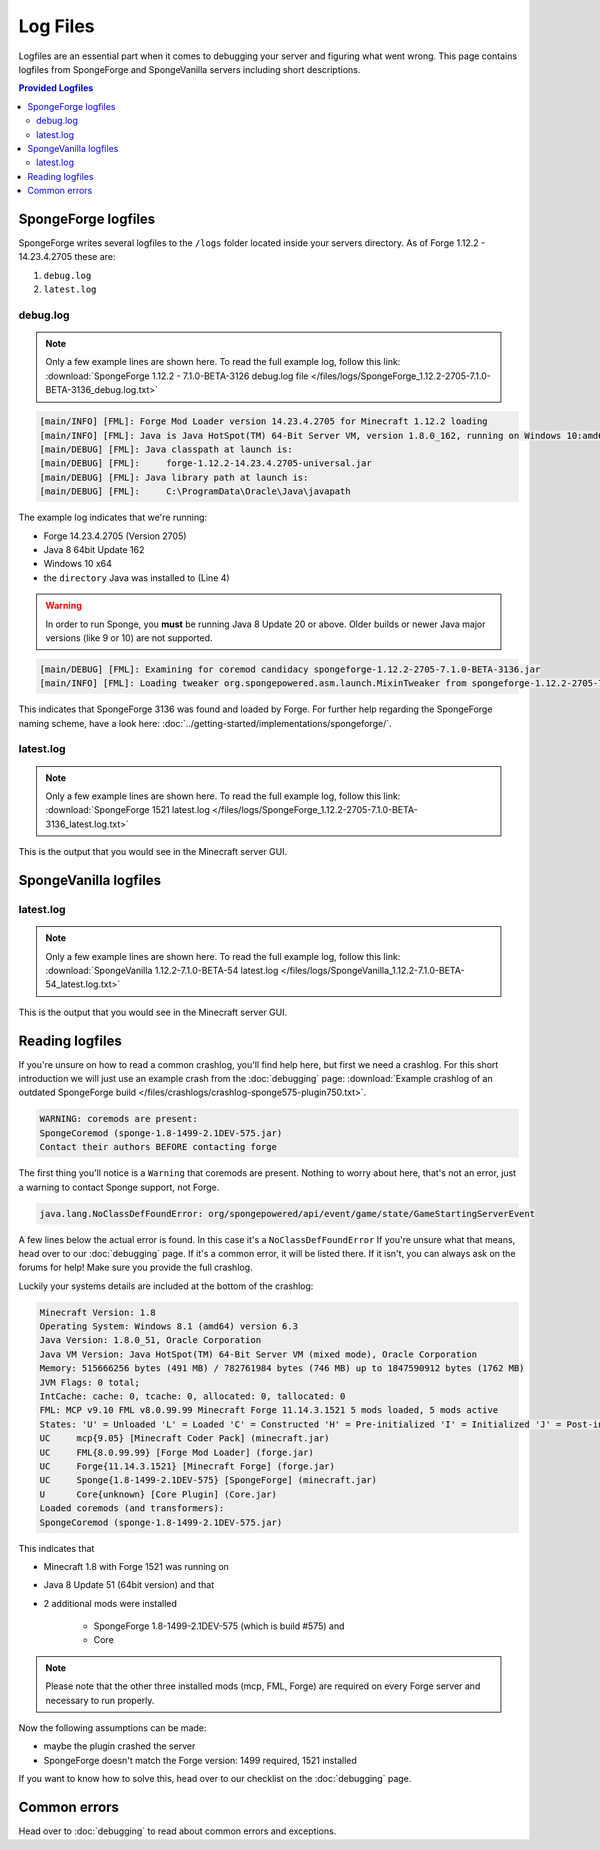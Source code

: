=========
Log Files
=========

Logfiles are an essential part when it comes to debugging your server and figuring what went wrong. This page contains
logfiles from SpongeForge and SpongeVanilla servers including short descriptions.

.. contents:: **Provided Logfiles**
   :depth: 2
   :local:

SpongeForge logfiles
====================

SpongeForge writes several logfiles to the ``/logs`` folder located inside your servers directory. 
As of Forge 1.12.2 - 14.23.4.2705 these are: 

1. ``debug.log``
#. ``latest.log``

debug.log
~~~~~~~~~~~~~~~~~~~~~~~~~

.. note::

 Only a few example lines are shown here. To read the full example log, follow this link:
 :download:`SpongeForge 1.12.2 - 7.1.0-BETA-3126 debug.log file 
 </files/logs/SpongeForge_1.12.2-2705-7.1.0-BETA-3136_debug.log.txt>`

.. code-block:: none

 [main/INFO] [FML]: Forge Mod Loader version 14.23.4.2705 for Minecraft 1.12.2 loading
 [main/INFO] [FML]: Java is Java HotSpot(TM) 64-Bit Server VM, version 1.8.0_162, running on Windows 10:amd64:10.0, installed at C:\Program Files\Java\jre1.8.0_162
 [main/DEBUG] [FML]: Java classpath at launch is:
 [main/DEBUG] [FML]:     forge-1.12.2-14.23.4.2705-universal.jar
 [main/DEBUG] [FML]: Java library path at launch is:
 [main/DEBUG] [FML]:     C:\ProgramData\Oracle\Java\javapath

The example log indicates that we're running:

* Forge 14.23.4.2705 (Version 2705)
* Java 8 64bit Update 162
* Windows 10 x64
* the ``directory`` Java was installed to (Line 4)

.. warning::

 In order to run Sponge, you **must** be running Java 8 Update 20 or above.
 Older builds or newer Java major versions (like 9 or 10) are not supported.

.. code-block:: none

 [main/DEBUG] [FML]: Examining for coremod candidacy spongeforge-1.12.2-2705-7.1.0-BETA-3136.jar
 [main/INFO] [FML]: Loading tweaker org.spongepowered.asm.launch.MixinTweaker from spongeforge-1.12.2-2705-7.1.0-BETA-3136.jar

This indicates that SpongeForge 3136 was found and loaded by Forge. For further help regarding the SpongeForge
naming scheme, have a look here: :doc:`../getting-started/implementations/spongeforge/`.

latest.log
~~~~~~~~~~

.. note::

 Only a few example lines are shown here. To read the full example log, follow this link:
 :download:`SpongeForge 1521 latest.log </files/logs/SpongeForge_1.12.2-2705-7.1.0-BETA-3136_latest.log.txt>`

This is the output that you would see in the Minecraft server GUI.


SpongeVanilla logfiles
======================

latest.log
~~~~~~~~~~

.. note::

 Only a few example lines are shown here. To read the full example log, follow this link:
 :download:`SpongeVanilla 1.12.2-7.1.0-BETA-54 latest.log 
 </files/logs/SpongeVanilla_1.12.2-7.1.0-BETA-54_latest.log.txt>`

This is the output that you would see in the Minecraft server GUI.

Reading logfiles
================

If you're unsure on how to read a common crashlog, you'll find help here, but first we need a crashlog. For this short
introduction we will just use an example crash from the :doc:`debugging` page:
:download:`Example crashlog of an outdated SpongeForge build </files/crashlogs/crashlog-sponge575-plugin750.txt>`.

.. code-block:: none

 WARNING: coremods are present:
 SpongeCoremod (sponge-1.8-1499-2.1DEV-575.jar)
 Contact their authors BEFORE contacting forge

The first thing you'll notice is a ``Warning`` that coremods are present. Nothing to worry about here, that's not an
error, just a warning to contact Sponge support, not Forge.

.. code-block:: none

 java.lang.NoClassDefFoundError: org/spongepowered/api/event/game/state/GameStartingServerEvent

A few lines below the actual error is found. In this case it's a ``NoClassDefFoundError`` If you're unsure what that
means, head over to our :doc:`debugging` page. If it's a common error, it will be listed there. If it isn't, you can
always ask on the forums for help! Make sure you provide the full crashlog.

Luckily your systems details are included at the bottom of the crashlog:

.. code-block:: none

 Minecraft Version: 1.8
 Operating System: Windows 8.1 (amd64) version 6.3
 Java Version: 1.8.0_51, Oracle Corporation
 Java VM Version: Java HotSpot(TM) 64-Bit Server VM (mixed mode), Oracle Corporation
 Memory: 515666256 bytes (491 MB) / 782761984 bytes (746 MB) up to 1847590912 bytes (1762 MB)
 JVM Flags: 0 total;
 IntCache: cache: 0, tcache: 0, allocated: 0, tallocated: 0
 FML: MCP v9.10 FML v8.0.99.99 Minecraft Forge 11.14.3.1521 5 mods loaded, 5 mods active
 States: 'U' = Unloaded 'L' = Loaded 'C' = Constructed 'H' = Pre-initialized 'I' = Initialized 'J' = Post-initialized 'A' = Available 'D' = Disabled 'E' = Errored
 UC	mcp{9.05} [Minecraft Coder Pack] (minecraft.jar)
 UC	FML{8.0.99.99} [Forge Mod Loader] (forge.jar)
 UC	Forge{11.14.3.1521} [Minecraft Forge] (forge.jar)
 UC	Sponge{1.8-1499-2.1DEV-575} [SpongeForge] (minecraft.jar)
 U	Core{unknown} [Core Plugin] (Core.jar)
 Loaded coremods (and transformers):
 SpongeCoremod (sponge-1.8-1499-2.1DEV-575.jar)

This indicates that

* Minecraft 1.8 with Forge 1521 was running on
* Java 8 Update 51 (64bit version) and that
* 2 additional mods were installed

    * SpongeForge 1.8-1499-2.1DEV-575 (which is build #575) and
    * Core

.. note::
 Please note that the other three installed mods (mcp, FML, Forge) are required on every Forge server and necessary to
 run properly.

Now the following assumptions can be made:

* maybe the plugin crashed the server
* SpongeForge doesn't match the Forge version: 1499 required, 1521 installed

If you want to know how to solve this, head over to our checklist on the :doc:`debugging` page.

Common errors
=============

Head over to :doc:`debugging` to read about common errors and exceptions.
